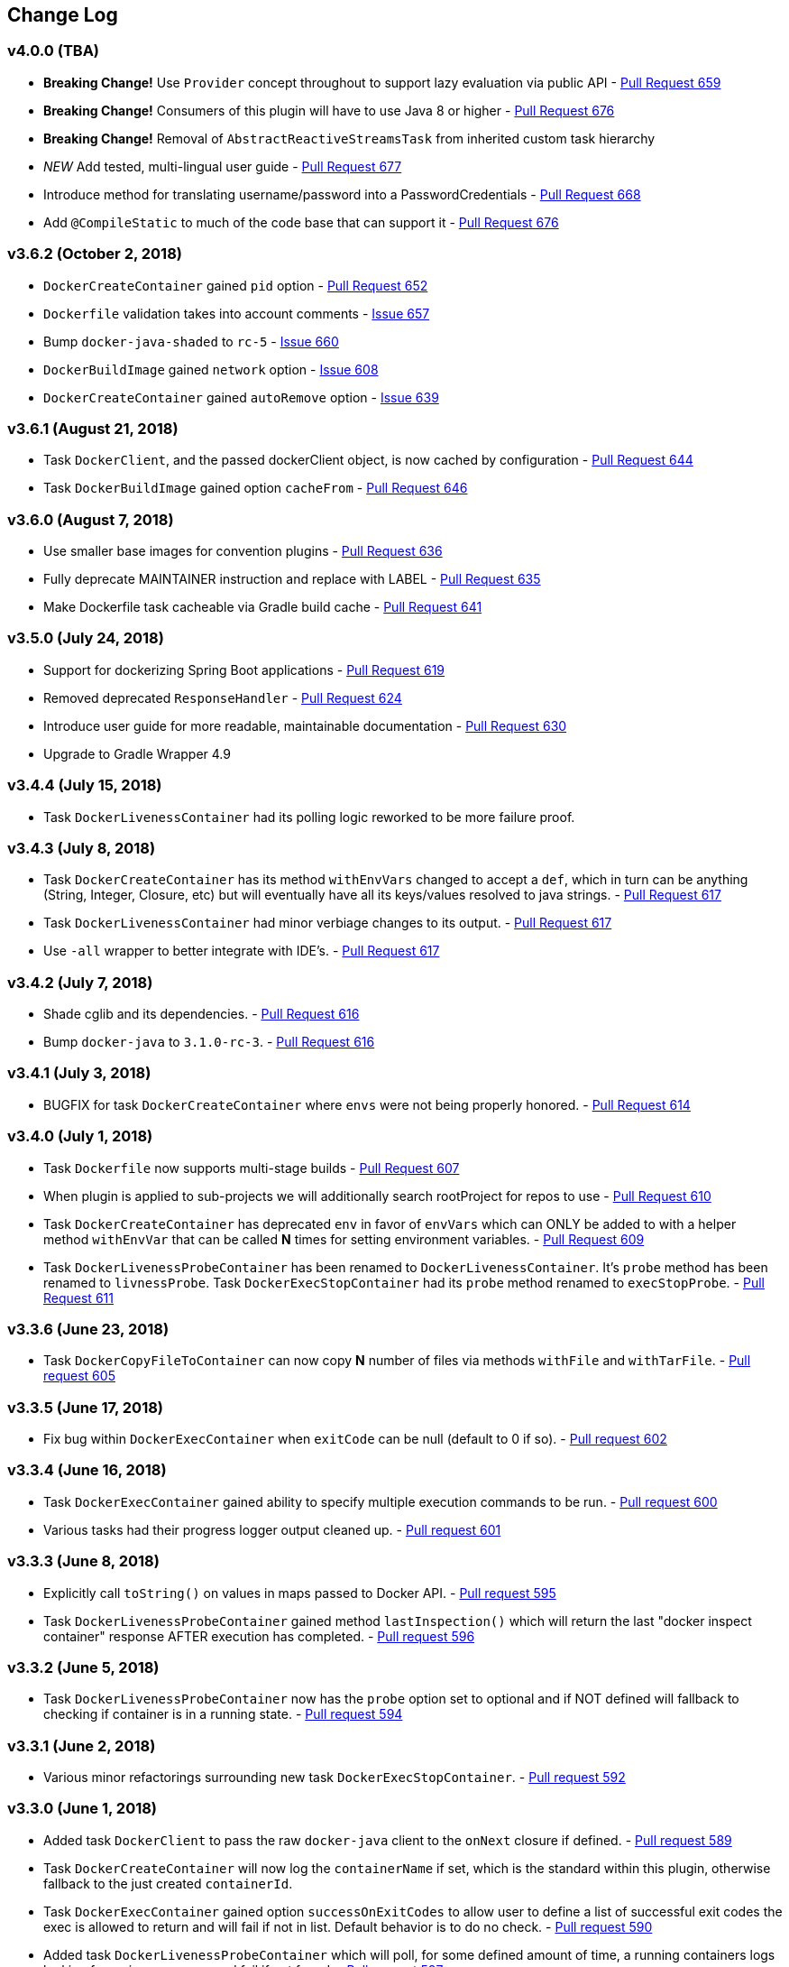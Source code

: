 == Change Log

[discrete]
=== v4.0.0 (TBA)

* **Breaking Change!** Use `Provider` concept throughout to support lazy evaluation via public API - https://github.com/bmuschko/gradle-docker-plugin/pull/659[Pull Request 659]
* **Breaking Change!** Consumers of this plugin will have to use Java 8 or higher - https://github.com/bmuschko/gradle-docker-plugin/pull/676[Pull Request 676]
* **Breaking Change!** Removal of `AbstractReactiveStreamsTask` from inherited custom task hierarchy
* __NEW__ Add tested, multi-lingual user guide - https://github.com/bmuschko/gradle-docker-plugin/pull/677[Pull Request 677]
* Introduce method for translating username/password into a PasswordCredentials - https://github.com/bmuschko/gradle-docker-plugin/pull/668[Pull Request 668]
* Add `@CompileStatic` to much of the code base that can support it - https://github.com/bmuschko/gradle-docker-plugin/pull/676[Pull Request 676]

[discrete]
=== v3.6.2 (October 2, 2018)

* `DockerCreateContainer` gained `pid` option - https://github.com/bmuschko/gradle-docker-plugin/pull/652[Pull Request 652]
* `Dockerfile` validation takes into account comments - https://github.com/bmuschko/gradle-docker-plugin/issues/657[Issue 657]
* Bump `docker-java-shaded` to `rc-5` - https://github.com/bmuschko/gradle-docker-plugin/issues/660[Issue 660]
* `DockerBuildImage` gained `network` option - https://github.com/bmuschko/gradle-docker-plugin/issues/608[Issue 608]
* `DockerCreateContainer` gained `autoRemove` option - https://github.com/bmuschko/gradle-docker-plugin/issues/639[Issue 639]

[discrete]
=== v3.6.1 (August 21, 2018)

* Task `DockerClient`, and the passed dockerClient object, is now cached by configuration - https://github.com/bmuschko/gradle-docker-plugin/pull/644[Pull Request 644]
* Task `DockerBuildImage` gained option `cacheFrom` - https://github.com/bmuschko/gradle-docker-plugin/pull/646[Pull Request 646]

[discrete]
=== v3.6.0 (August 7, 2018)

* Use smaller base images for convention plugins - https://github.com/bmuschko/gradle-docker-plugin/pull/636[Pull Request 636]
* Fully deprecate MAINTAINER instruction and replace with LABEL - https://github.com/bmuschko/gradle-docker-plugin/pull/635[Pull Request 635]
* Make Dockerfile task cacheable via Gradle build cache - https://github.com/bmuschko/gradle-docker-plugin/pull/641[Pull Request 641]

[discrete]
=== v3.5.0 (July 24, 2018)

* Support for dockerizing Spring Boot applications - https://github.com/bmuschko/gradle-docker-plugin/pull/619[Pull Request 619]
* Removed deprecated `ResponseHandler` - https://github.com/bmuschko/gradle-docker-plugin/pull/624[Pull Request 624]
* Introduce user guide for more readable, maintainable documentation - https://github.com/bmuschko/gradle-docker-plugin/pull/630[Pull Request 630]
* Upgrade to Gradle Wrapper 4.9

[discrete]
=== v3.4.4 (July 15, 2018)

* Task `DockerLivenessContainer` had its polling logic reworked to be more failure proof.

[discrete]
=== v3.4.3 (July 8, 2018)

* Task `DockerCreateContainer` has its method `withEnvVars` changed to accept a `def`, which in turn can be anything (String, Integer, Closure, etc) but will eventually have all its keys/values resolved to java strings. - https://github.com/bmuschko/gradle-docker-plugin/pull/616[Pull Request 617]
* Task `DockerLivenessContainer` had minor verbiage changes to its output. - https://github.com/bmuschko/gradle-docker-plugin/pull/616[Pull Request 617]
* Use `-all` wrapper to better integrate with IDE's. - https://github.com/bmuschko/gradle-docker-plugin/pull/616[Pull Request 617]

[discrete]
=== v3.4.2 (July 7, 2018)

* Shade cglib and its dependencies. - https://github.com/bmuschko/gradle-docker-plugin/pull/616[Pull Request 616]
* Bump `docker-java` to `3.1.0-rc-3`. - https://github.com/bmuschko/gradle-docker-plugin/pull/616[Pull Request 616]

[discrete]
=== v3.4.1 (July 3, 2018)

* BUGFIX for task `DockerCreateContainer` where `envs` were not being properly honored. - https://github.com/bmuschko/gradle-docker-plugin/pull/614[Pull Request 614]

[discrete]
=== v3.4.0 (July 1, 2018)

* Task `Dockerfile` now supports multi-stage builds - https://github.com/bmuschko/gradle-docker-plugin/pull/607[Pull Request 607]
* When plugin is applied to sub-projects we will additionally search rootProject for repos to use - https://github.com/bmuschko/gradle-docker-plugin/pull/610[Pull Request 610]
* Task `DockerCreateContainer` has deprecated `env` in favor of `envVars` which can ONLY be added to with a helper method `withEnvVar` that can be called **N** times for setting environment variables. - https://github.com/bmuschko/gradle-docker-plugin/pull/609[Pull Request 609]
* Task `DockerLivenessProbeContainer` has been renamed to `DockerLivenessContainer`. It's `probe` method has been renamed to `livnessProbe`. Task `DockerExecStopContainer` had its `probe` method renamed to `execStopProbe`. - https://github.com/bmuschko/gradle-docker-plugin/pull/611[Pull Request 611]

[discrete]
=== v3.3.6 (June 23, 2018)

* Task `DockerCopyFileToContainer` can now copy **N** number of files via methods `withFile` and `withTarFile`. - https://github.com/bmuschko/gradle-docker-plugin/pull/605[Pull request 605]

[discrete]
=== v3.3.5 (June 17, 2018)

* Fix bug within `DockerExecContainer` when `exitCode` can be null (default to 0 if so). - https://github.com/bmuschko/gradle-docker-plugin/pull/602[Pull request 602]

[discrete]
=== v3.3.4 (June 16, 2018)

* Task `DockerExecContainer` gained ability to specify multiple execution commands to be run. - https://github.com/bmuschko/gradle-docker-plugin/pull/600[Pull request 600]
* Various tasks had their progress logger output cleaned up. - https://github.com/bmuschko/gradle-docker-plugin/pull/601[Pull request 601]

[discrete]
=== v3.3.3 (June 8, 2018)

* Explicitly call `toString()` on values in maps passed to Docker API. - https://github.com/bmuschko/gradle-docker-plugin/pull/595[Pull request 595]
* Task `DockerLivenessProbeContainer` gained method `lastInspection()` which will return the last "docker inspect container" response AFTER execution has completed. - https://github.com/bmuschko/gradle-docker-plugin/pull/596[Pull request 596]

[discrete]
=== v3.3.2 (June 5, 2018)

* Task `DockerLivenessProbeContainer` now has the `probe` option set to optional and if NOT defined will fallback to checking if container is in a running state. - https://github.com/bmuschko/gradle-docker-plugin/pull/594[Pull request 594]

[discrete]
=== v3.3.1 (June 2, 2018)

* Various minor refactorings surrounding new task `DockerExecStopContainer`. - https://github.com/bmuschko/gradle-docker-plugin/pull/592[Pull request 592]

[discrete]
=== v3.3.0 (June 1, 2018)

* Added task `DockerClient` to pass the raw `docker-java` client to the `onNext` closure if defined. - https://github.com/bmuschko/gradle-docker-plugin/pull/589[Pull request 589]
* Task `DockerCreateContainer` will now log the `containerName` if set, which is the standard within this plugin, otherwise fallback to the just created `containerId`.
* Task `DockerExecContainer` gained option `successOnExitCodes` to allow user to define a list of successful exit codes the exec is allowed to return and will fail if not in list. Default behavior is to do no check. - https://github.com/bmuschko/gradle-docker-plugin/pull/590[Pull request 590]
* Added task `DockerLivenessProbeContainer` which will poll, for some defined amount of time, a running containers logs looking for a given message and fail if not found. - https://github.com/bmuschko/gradle-docker-plugin/pull/587[Pull request 587]
* Added task `DockerExecStopContainer` to allow the user to execute an arbitrary cmd against a container, polling for it to enter a non-running state, and if that does not succeed in time issue stop request. - https://github.com/bmuschko/gradle-docker-plugin/pull/591[Pull request 591]

[discrete]
=== v3.2.9 (May 22, 2018)

* Fixed a bug in task `DockerCreateContainer` where option `cpuset` is now renamed differently in `docker-java`. - https://github.com/bmuschko/gradle-docker-plugin/pull/585[Pull request 585]

[discrete]
=== v3.2.8 (April 30, 2018)

* Task `DockerExecContainer` gained option `user` to specify a user/group. - https://github.com/bmuschko/gradle-docker-plugin/pull/574[Pull request 574]
* Task `DockerCreateContainer` gained option `ipV4Address` to specify a specific ipv4 address to use. - https://github.com/bmuschko/gradle-docker-plugin/pull/449[Pull request 449]
* Bump gradle to `4.7`. - https://github.com/bmuschko/gradle-docker-plugin/pull/578[Pull request 578]

[discrete]
=== v3.2.7 (April 19, 2018)

* Task `DockerSaveImage` gained option `useCompression` to optionally gzip the created tar. - https://github.com/bmuschko/gradle-docker-plugin/pull/565[Pull request 565]
* Add `javax.activation` dependency for users who are working with jdk9+. - https://github.com/bmuschko/gradle-docker-plugin/pull/572[Pull request 572]

[discrete]
=== v3.2.6 (March 31, 2018)

* Cache `docker-java` client instead of recreating for every request/task invocation. This is a somewhat big internal change but has a lot of consequences and so it was deserving of its own point release. - https://github.com/bmuschko/gradle-docker-plugin/pull/558[Pull request 558]

[discrete]
=== v3.2.5 (March 2, 2018)

* Added `macAddress` option to task `DockerCreateContainer` - https://github.com/bmuschko/gradle-docker-plugin/pull/538[Pull request 538]
* Initial work for `codenarc` analysis - https://github.com/bmuschko/gradle-docker-plugin/pull/537[Pull request 537]
* Use of `docker-java-shaded` library in favor of `docker-java` proper to get around class-loading/clobbering issues - https://github.com/bmuschko/gradle-docker-plugin/pull/550[Pull request 550]
* Honor DOCKER_CERT_PATH env var if present - https://github.com/bmuschko/gradle-docker-plugin/pull/549[Pull request 549]
* Task `DockerSaveImage` will now create file for you should it not exist - https://github.com/bmuschko/gradle-docker-plugin/pull/552[Pull request 552]
* Task `DockerPushImage` will now include tag info in logging if applicable - https://github.com/bmuschko/gradle-docker-plugin/pull/554[Pull request 554]
* !!!!! BREAKING: Property `inputStream` of task `DockerLoadImage` has been changed from type `InputStream` to `Closure<InputStream>`. This was done to allow scripts/code/pipelines to delay getting the image and side-step this property getting configured during gradles config-phase. - https://github.com/bmuschko/gradle-docker-plugin/pull/552[Pull request 552]

[discrete]
=== v3.2.4 (February 5, 2018)

* Use openjdk as a default image in DockerJavaApplicationPlugin - https://github.com/bmuschko/gradle-docker-plugin/pull/528[Pull request 528]
* Add `skipMaintainer` to `DockerJavaApplication` - https://github.com/bmuschko/gradle-docker-plugin/pull/529[Pull request 529]
* Can now define `labels` in `DockerCreateContainer` task - https://github.com/bmuschko/gradle-docker-plugin/pull/530[Pull request 530]
* Added task `DockerRenameContainer` - https://github.com/bmuschko/gradle-docker-plugin/pull/533[Pull request 533]

[discrete]
=== v3.2.3 (January 26, 2018)

* If `DockerWaitHealthyContainer` is run on an image which was not built with `HEALTHCHECK` than fallback to using generic status - https://github.com/bmuschko/gradle-docker-plugin/pull/520[Pull request 520]

[discrete]
=== v3.2.2 (January 17, 2018)

* Bump gradle to `4.3.1` - https://github.com/bmuschko/gradle-docker-plugin/pull/500[Pull request 500]
* Bug fix for https://github.com/bmuschko/gradle-docker-plugin/issues/490[Issue 490] wherein `on*` reactive-stream closures are evaluated with null exception when using gradle-4.3 - https://github.com/bmuschko/gradle-docker-plugin/commit/93b80f2bd18c4f04d0f58443b45c59cb58a54e77[Commit 93b80f]
* Support for zero exposed ports in `DockerJavaApplication` - https://github.com/bmuschko/gradle-docker-plugin/pull/504[Pull request 504]

[discrete]
=== v3.2.1 (November 22, 2017)

* Bump gradle to `4.2` - https://github.com/bmuschko/gradle-docker-plugin/pull/471[Pull request 471]
* Fix setting `shmSize` when creating container - https://github.com/bmuschko/gradle-docker-plugin/pull/480[Pull request 480]
* Add support for entrypoint on `DockerCreateContainer` - https://github.com/bmuschko/gradle-docker-plugin/pull/479[Pull request 479]
* Bump verison of docker-java to 3.0.14 - https://github.com/bmuschko/gradle-docker-plugin/pull/482[Pull request 482]
* Added `DockerWaitHealthyContainer` task - https://github.com/bmuschko/gradle-docker-plugin/pull/485[Pull request 485]
* Use groovy join function in favor or jdk8 join function. - https://github.com/bmuschko/gradle-docker-plugin/pull/498[Pull request 498]

[discrete]
=== v3.2.0 (September 29, 2017)

* Update `createBind` to use docker-java `parse` method - https://github.com/bmuschko/gradle-docker-plugin/pull/452[Pull request 452]
* Allow Docker to cache app libraries dir when `DockerJavaApplication` plugin is used - https://github.com/bmuschko/gradle-docker-plugin/pull/459[Pull request 459]

[discrete]
=== v3.1.0 (August 21, 2017)

* `DockerListImages` gained better support for filters - https://github.com/bmuschko/gradle-docker-plugin/pull/414[Pull request 414]
* Use `alpine:3.4` image in functional tests - https://github.com/bmuschko/gradle-docker-plugin/pull/416[Pull request 416]
* `DockerBuildImage` and `DockerCreateContainer` gained optional argument `shmSize` - https://github.com/bmuschko/gradle-docker-plugin/pull/413[Pull request 413]
* Added tasks `DockerInspectNetwork`, `DockerCreateNetwork`, and `DockerRemoveNetwork` - https://github.com/bmuschko/gradle-docker-plugin/pull/422[Pull request 422]
* Add statically typed methods for configuring plugin with Kotlin - https://github.com/bmuschko/gradle-docker-plugin/pull/426[Pull request 426]
* Fix `Dockerfile` task up-to-date logic - https://github.com/bmuschko/gradle-docker-plugin/pull/433[Pull request 433]
* Multiple ENVs are not set the same way as single ENV instructions - https://github.com/bmuschko/gradle-docker-plugin/pull/415[Pull request 415]
* `DockerCreateContainer` changed optional input `networkMode` to `network` to better align with docker standatds - https://github.com/bmuschko/gradle-docker-plugin/pull/440[Pull request 440]
* The first instruction of a Dockerfile has to be FROM except for Docker versions later than 17.05 - https://github.com/bmuschko/gradle-docker-plugin/pull/435[Pull request 435]
* Bump verison of docker-java to 3.0.13 - https://github.com/bmuschko/gradle-docker-plugin/commit/b2d93671ed0a0b7177a450d503c28eca6aa6795d[Commit b2d936]

[discrete]
=== v3.0.10 (July 7, 2017)

* Bump verison of docker-java to 3.0.12 - https://github.com/bmuschko/gradle-docker-plugin/pull/408[Pull request 408]
* Publish javadocs on new release - https://github.com/bmuschko/gradle-docker-plugin/pull/405[Pull request 405]

[discrete]
=== v3.0.9 (July 4, 2017)

* Bump verison of docker-java to 3.0.11 - https://github.com/bmuschko/gradle-docker-plugin/pull/403[Pull request 403]
* New release process - https://github.com/bmuschko/gradle-docker-plugin/pull/402[Pull request 402]

[discrete]
=== v3.0.8 (June 16, 2017)

* Task `DockerPullImage` gained method `getImageId()` which returns the fully qualified imageId of the image that was just pulled - https://github.com/bmuschko/gradle-docker-plugin/pull/379[Pull request 379]
* Task `DockerBuildImage` gained property `tags` which allows for multiple tags to be specified when building an image - https://github.com/bmuschko/gradle-docker-plugin/pull/380[Pull request 380]
* Task `DockerCreateContainer` gained property `networkAliases` - https://github.com/bmuschko/gradle-docker-plugin/pull/384[Pull request 384]

[discrete]
=== v3.0.7 (May 17, 2017)

* Invoke onNext closures call() method explicitly - https://github.com/bmuschko/gradle-docker-plugin/pull/368[Pull request 368]
* Adds new task DockerInspectExecContainer which allows to inspect exec instance - https://github.com/bmuschko/gradle-docker-plugin/pull/362[Pull request 362]
* `functionalTest`'s can now run against a native docker instance - https://github.com/bmuschko/gradle-docker-plugin/pull/369[Pull request 369]
* `DockerLogsContainer` now preserves leading space - https://github.com/bmuschko/gradle-docker-plugin/pull/370[Pull request 370]
* Allow customization of app plugin entrypoint/cmd instructions - https://github.com/bmuschko/gradle-docker-plugin/pull/359[Pull request 359]
* Task `Dockerfile` will no longer be forced as `UP-TO-DATE`, instead the onus will be put on developers to code this should they want this functionality. - https://github.com/bmuschko/gradle-docker-plugin/issues/357[Issue 357]
* Now that `functionalTest`'s work natively, and in CI, add the test `started`, `passed` and `failed` logging messages so as to make it absolutely clear to users what is being run vs having no output at all. - https://github.com/bmuschko/gradle-docker-plugin/pull/373[Pull request 373]
* Bump `docker-java` to v`3.0.10` - https://github.com/bmuschko/gradle-docker-plugin/pull/378[Pull request 378]

[discrete]
=== v3.0.6 (March 2, 2017)

* Bump vof docker-java to 3.0.7 - https://github.com/bmuschko/gradle-docker-plugin/pull/331[Pull request 331]
* Add support for label parameter on docker image creation - https://github.com/bmuschko/gradle-docker-plugin/pull/332[Pull request 332]

[discrete]
=== v3.0.5 (December 27, 2016)

* Support multiple variables per singled ENV cmd - https://github.com/bmuschko/gradle-docker-plugin/pull/311[Pull request 311]
* Implement a sane default docker URL based on environment - https://github.com/bmuschko/gradle-docker-plugin/pull/313[Pull request 313]
* Implement https://github.com/reactive-streams/reactive-streams-jvm/#2-subscriber-code[reactive-stream] methods `onNext` and `onComplete` for all tasks - https://github.com/bmuschko/gradle-docker-plugin/pull/307[Pull request 307]

[discrete]
=== v3.0.4 (December 1, 2016)

* Implement https://github.com/reactive-streams/reactive-streams-jvm/#2-subscriber-code[reactive-stream] method `onError` for all tasks - https://github.com/bmuschko/gradle-docker-plugin/pull/302[Pull request 302]
* Bump docker-java to 3.0.6 - https://github.com/bmuschko/gradle-docker-plugin/pull/279[Pull request 279]

[discrete]
=== v3.0.3 (September 6, 2016)

* Print error messages received from docker engine when build fails - https://github.com/bmuschko/gradle-docker-plugin/pull/265[Pull request 265]
* Bump docker-java to 3.0.5 - https://github.com/bmuschko/gradle-docker-plugin/pull/263[Pull request 263]
* Add support for `force` removal on `DockerRemoveImage` - https://github.com/bmuschko/gradle-docker-plugin/pull/266[Pull request 266]
* Various fixes and cleanups as well default to alpine image for all functional tests - https://github.com/bmuschko/gradle-docker-plugin/pull/269[Pull request 269]
* Added `editorconfig` file with some basic defaults - https://github.com/bmuschko/gradle-docker-plugin/pull/270[Pull request 270]

[discrete]
=== v3.0.2 (August 14, 2016)

* Add support for build-time variables in `DockerBuildImage` task - https://github.com/bmuschko/gradle-docker-plugin/pull/240[Pull request 240]
* Fix incorrect docker-java method name in `DockerCreateContainer` task - https://github.com/bmuschko/gradle-docker-plugin/pull/242[Pull request 242]
* Can define devices on `DockerCreateContainer` task - https://github.com/bmuschko/gradle-docker-plugin/pull/245[Pull request 245]
* Can now supply multiple ports when working with `docker-java-application` - https://github.com/bmuschko/gradle-docker-plugin/pull/254[Pull request 254]
* Bump docker-java to 3.0.2 - https://github.com/bmuschko/gradle-docker-plugin/pull/259[Pull request 259]
* If buildscript repos are required make sure they are added after evaluation - https://github.com/bmuschko/gradle-docker-plugin/pull/260[Pull request 260]

[discrete]
=== v3.0.1 (July 6, 2016)

* Simplify Gradle TestKit usage - https://github.com/bmuschko/gradle-docker-plugin/pull/225[Pull request 225]
* Ensure `tlsVerify` is set in addition to `certPath` for DockerClientConfig setup - https://github.com/bmuschko/gradle-docker-plugin/pull/230[Pull request 230]
* Upgrade to Gradle 2.14.

[discrete]
=== v3.0.0 (June 5, 2016)

* Task `DockerLogsContainer` gained attribute `sink` - https://github.com/bmuschko/gradle-docker-plugin/pull/203[Pull request 203]
* Task `DockerBuildImage` will no longer insert extra newline as part of build output - https://github.com/bmuschko/gradle-docker-plugin/pull/206[Pull request 206]
* Upgrade to docker-java 3.0.0 - https://github.com/bmuschko/gradle-docker-plugin/pull/217[Pull request 217]
* Fallback to buildscript.repositories for internal dependency resolution if no repositories were defined - https://github.com/bmuschko/gradle-docker-plugin/pull/218[Pull request 218]
* Added task `DockerExecContainer` - https://github.com/bmuschko/gradle-docker-plugin/pull/221[Pull request 221]
* Added task `DockerCopyFileToContainer` - https://github.com/bmuschko/gradle-docker-plugin/pull/222[Pull request 222]
* Task `DockerCreateContainer` gained attribute `restartPolicy` - https://github.com/bmuschko/gradle-docker-plugin/pull/224[Pull request 224]
* Remove use of Gradle internal methods.
* Added ISSUES.md file.
* Upgrade to Gradle 2.13.

[discrete]
=== v2.6.8 (April 10, 2016)

* Added task `DockerLogsContainer` - https://github.com/bmuschko/gradle-docker-plugin/pull/181[Pull request 181]
* Bump docker-java to v2.3.3 - https://github.com/bmuschko/gradle-docker-plugin/pull/183[Pull request 183]
* Bug fix when not checking if parent dir already exists before creating with `DockerCopyFileToContainer` - https://github.com/bmuschko/gradle-docker-plugin/pull/186[Pull request 186]
* `DockerWaitContainer` now produces exitCode - https://github.com/bmuschko/gradle-docker-plugin/pull/189[Pull request 189]
* `apiVersion` can now be set on `DockerExtension` and overriden on all tasks - https://github.com/bmuschko/gradle-docker-plugin/pull/182[Pull request 182]
* Internal fix where task variables had to be defined - https://github.com/bmuschko/gradle-docker-plugin/pull/194[Pull request 194]

[discrete]
=== v2.6.7 (March 10, 2016)

* Upgrade to Gradle 2.11.
* Bug fix when copying single file from container and hostPath is set to directory for `DockerCopyFileFromContainer` - https://github.com/bmuschko/gradle-docker-plugin/pull/163[Pull request 163]
* Step reports are now printed to stdout by default for `DockerBuildImage` - https://github.com/bmuschko/gradle-docker-plugin/pull/145[Pull request 145]
* UP-TO-DATE functionality has been removed from `DockerBuildImage` as there were too many corner cases to account for - https://github.com/bmuschko/gradle-docker-plugin/pull/172[Pull request 172]

[discrete]
=== v2.6.6 (February 27, 2016)

* Added docker step reports for `DockerBuildImage` - https://github.com/bmuschko/gradle-docker-plugin/pull/145[Pull request 145]
* Added `onlyIf` check for `DockerBuildImage` - https://github.com/bmuschko/gradle-docker-plugin/pull/139[Pull request 139]
* Added method logConfig for `DockerCreateContainer` - https://github.com/bmuschko/gradle-docker-plugin/pull/157[Pull request 157]
* Various commands can now be passed closures for `Dockerfile` - https://github.com/bmuschko/gradle-docker-plugin/pull/155[Pull request 155]
* Fix implementation of exposedPorts for `DockerCreateContainer` - https://github.com/bmuschko/gradle-docker-plugin/pull/140[Pull request 140]
* Upgrade to Docker Java 2.2.2 - https://github.com/bmuschko/gradle-docker-plugin/pull/158[Pull request 158].

[discrete]
=== v2.6.5 (January 16, 2016)

* Fix implementation of `DockerCopyFileFromContainer` - https://github.com/bmuschko/gradle-docker-plugin/pull/135[Pull request 135].
* Add `networkMode` property to `DockerCreateContainer` - https://github.com/bmuschko/gradle-docker-plugin/pull/114[Pull request 114].
* Upgrade to Docker Java 2.1.4 - https://github.com/bmuschko/gradle-docker-plugin/issues/138[Issue 138].

[discrete]
=== v2.6.4 (December 24, 2015)

* Expose privileged property on `DockerCreateContainer` - https://github.com/bmuschko/gradle-docker-plugin/pull/130[Pull request 130].

[discrete]
=== v2.6.3 (December 23, 2015)

* Expose force and removeVolumes properties on `DockerRemoveContainer` - https://github.com/bmuschko/gradle-docker-plugin/pull/129[Pull request 129].

[discrete]
=== v2.6.2 (December 22, 2015)

* Expose support for LogDriver on `DockerCreateContainer` - https://github.com/bmuschko/gradle-docker-plugin/pull/118[Pull request 118].
* Upgrade to Docker Java 2.1.2.

[discrete]
=== v2.6.1 (September 21, 2015)

* Correct the `withVolumesFrom` call on `DockerCreateContainer` task which needs to get a `VolumesFrom[]` array as the parameter - https://github.com/bmuschko/gradle-docker-plugin/pull/102[Pull request 102].
* Upgrade to Docker Java 2.1.1 - https://github.com/bmuschko/gradle-docker-plugin/pull/109[Pull request 109].

[discrete]
=== v2.6 (August 30, 2015)

* Upgrade to Docker Java 2.1.0 - https://github.com/bmuschko/gradle-docker-plugin/pull/92[Pull request 92].
_Note:_ The Docker Java API changed vastly with v2.0.0. The tasks `DockerBuildImage`, `DockerPullImage` and
`DockerPushImage` do not provide a response handler anymore. This is a breaking change. Future versions of the plugin
might open up the response handling again in some way.
* `DockerListImages` with `filter` call a wrong function from `ListImagesCmdImpl.java` - https://github.com/bmuschko/gradle-docker-plugin/issues/105[Issue 105].

[discrete]
=== v2.5.2 (August 15, 2015)

* Fix listImages task throwing GroovyCastException - https://github.com/bmuschko/gradle-docker-plugin/issues/96[Issue 96].
* Add support for publishAll in DockerCreateContainer - https://github.com/bmuschko/gradle-docker-plugin/pull/94[Pull request 94].
* Add optional dockerFile option to the DockerBuildImage task - https://github.com/bmuschko/gradle-docker-plugin/pull/47[Pull request 47].

[discrete]
=== v2.5.1 (July 29, 2015)

* Adds Dockerfile support for the LABEL instruction - https://github.com/bmuschko/gradle-docker-plugin/pull/86[Pull request 86].
* Usage of https://github.com/docker-java/docker-java[docker-java library] v1.4.0. Underlying API does not provide
setting port bindings for task `DockerStartContainer` anymore. Needs to be set on `DockerCreateContainer`.

[discrete]
=== v2.5 (July 18, 2015)

* Expose response handler for `DockerListImages` task - v[Issue 75].
* Pass in credentials when building an image - https://github.com/bmuschko/gradle-docker-plugin/issues/76[Issue 76].

[discrete]
=== v2.4.1 (July 4, 2015)

* Add `extraHosts` property to task `DockerCreateContainer` - https://github.com/bmuschko/gradle-docker-plugin/pull/79[Pull request 79].
* Add `pull` property to task `DockerBuildImage` - https://github.com/bmuschko/gradle-docker-plugin/pull/78[Pull request 78].

[discrete]
=== v2.4 (May 16, 2015)

* Added missing support for properties `portBindings` and `cpuset` in `CreateContainer` - https://github.com/bmuschko/gradle-docker-plugin/pull/66[Pull request 66].
* Expose response handlers so users can inject custom handling logic - https://github.com/bmuschko/gradle-docker-plugin/issues/65[Issue 65].
* Upgrade to Gradle 2.4 including all compatible plugins and libraries.

[discrete]
=== v2.3.1 (April 25, 2015)

* Added support for `Binds` when creating containers - https://github.com/bmuschko/gradle-docker-plugin/pull/54[Pull request 54].
* Added task for copying files from a container to a host - https://github.com/bmuschko/gradle-docker-plugin/pull/57[Pull request 57].

[discrete]
=== v2.3 (April 18, 2015)

* Added task `DockerInspectContainer` - https://github.com/bmuschko/gradle-docker-plugin/pull/44[Pull request 44].
* Added property `containerName` to task `DockerCreateContainer` - https://github.com/bmuschko/gradle-docker-plugin/pull/44[Pull request 44].
* Allow for linking containers for task `DockerCreateContainer` - https://github.com/bmuschko/gradle-docker-plugin/pull/53[Pull request 53].
* Usage of https://github.com/docker-java/docker-java[docker-java library] v1.2.0.

[discrete]
=== v2.2 (April 12, 2015)

* Usage of https://github.com/docker-java/docker-java[docker-java library] v1.1.0.

[discrete]
=== v2.1 (March 24, 2015)

* Renamed property `registry` to `registryCredentials` for plugin extension and tasks implementing `RegistryCredentialsAware` to better indicate its purpose.
_Note:_ This is a breaking change.

[discrete]
=== v2.0.3 (March 20, 2015)

* Allow for specifying port bindings for container start command. - https://github.com/bmuschko/gradle-docker-plugin/issues/30[Issue 30].
* Throw an exception if an error response is encountered - https://github.com/bmuschko/gradle-docker-plugin/issues/37[Issue 37].
* Upgrade to Gradle 2.3.

[discrete]
=== v2.0.2 (February 19, 2015)

* Set source and target compatibility to Java 6 - https://github.com/bmuschko/gradle-docker-plugin/issues/32[Issue 32].

[discrete]
=== v2.0.1 (February 10, 2015)

* Extension configuration method for `DockerJavaApplicationPlugin` needs to be registered via extension instance - https://github.com/bmuschko/gradle-docker-plugin/issues/28[Issue 28].

[discrete]
=== v2.0 (February 4, 2015)

* Upgrade to Gradle 2.2.1 including all compatible plugins and libraries.

[discrete]
=== v0.8.3 (February 4, 2015)

* Add project group to default tag built by Docker Java application plugin - https://github.com/bmuschko/gradle-docker-plugin/issues/25[Issue 25].

[discrete]
=== v0.8.2 (January 30, 2015)

* Expose method for task `Dockerfile` for providing vanilla Docker instructions.

[discrete]
=== v0.8.1 (January 24, 2015)

* Usage of https://github.com/docker-java/docker-java[docker-java library] v0.10.5.
* Correctly create model instances for create container task - https://github.com/bmuschko/gradle-docker-plugin/issues/19[Issue 19].

[discrete]
=== v0.8 (January 7, 2014)

* Allow for pushing to Docker Hub - https://github.com/bmuschko/gradle-docker-plugin/issues/18[Issue 18].
* Better handling of API responses.
* Note: Change to plugin extension. The property `docker.serverUrl` is now called `docker.url`. Instead of `docker.credentials`, you will need to use `docker.registry`.

[discrete]
=== v0.7.2 (December 23, 2014)

* `Dockerfile` task is always marked UP-TO-DATE after first execution - https://github.com/bmuschko/gradle-docker-plugin/issues/13[Issue 13].
* Improvements to `Dockerfile` task - https://github.com/bmuschko/gradle-docker-plugin/pull/16[Pull request 16].
    * Fixed wrong assignment of key field in  environment variable instruction.
    * Allow for providing multiple ports to the expose instruction.

[discrete]
=== v0.7.1 (December 16, 2014)

* Fixed entry point definition of Dockerfile set by Java application plugin.

[discrete]
=== v0.7 (December 14, 2014)

* Allow for properly add user-based instructions to Dockfile task with predefined instructions without messing up the order. - https://github.com/bmuschko/gradle-docker-plugin/issues/12[Issue 12].
* Renamed task `dockerCopyDistTar` to `dockerCopyDistResources` to better express intent.

[discrete]
=== v0.6.1 (December 11, 2014)

* Allow for setting path to certificates for communicating with Docker over SSL - https://github.com/bmuschko/gradle-docker-plugin/issues/10[Issue 10].

[discrete]
=== v0.6 (December 7, 2014)

* Usage of https://github.com/docker-java/docker-java[docker-java library] v0.10.4.
* Added Docker Java application plugin.
* Better documentation.

[discrete]
=== v0.5 (December 6, 2014)

* Fixed implementations of tasks `DockerPushImage` and `DockerCommitImage` - https://github.com/bmuschko/gradle-docker-plugin/issues/11[Issue 11].

[discrete]
=== v0.4 (November 27, 2014)

* Added task for creating a Dockerfile.

[discrete]
=== v0.3 (November 23, 2014)

* Usage of https://github.com/docker-java/docker-java[docker-java library] v0.10.3.
* Changed package name to `com.bmuschko.gradle.docker`.
* Changed group ID to `com.bmuschko`.
* Adapted plugin IDs to be compatible with Gradle's plugin portal.

[discrete]
=== v0.2 (June 19, 2014)

* Usage of https://github.com/docker-java/docker-java[docker-java library] v0.8.2.
* Provide custom task type for push operation.
* Support for using remote URLs when building image - https://github.com/bmuschko/gradle-docker-plugin/issues/3[Issue 3].

[discrete]
=== v0.1 (May 11, 2014)

* Initial release.
